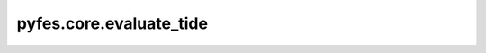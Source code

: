 pyfes.core.evaluate_tide
========================

.. py:function:: pyfes.core.evaluate_tide(\
        tidal_model: Union[pyfes.core.AbstractTidalModelComplex64, \
                            pyfes.core.AbstractTidalModelComplex128], \
        date: VectorDateTime64, \
        longitude: VectorFloat64, \
        latitude: VectorFloat64, \
        num_threads: int = 0) -> Tuple[VectorFloat64, VectorFloat64, VectorFloat8]

   Ocean tide calculation.

   :param tidal_model: Tidal model used to interpolate the modelized waves
   :param date: Date of the tide calculation
   :param longitude: Longitude in degrees for the position at which the tide is
        calculated
   :param latitude: Latitude in degrees for the position at which the tide is
        calculated
   :return: A tuple of three elements that contains:

        * The height of the diurnal and semi-diurnal constituents of the
          tidal spectrum (cm)
        * The height of the long period wave constituents of the tidal
          spectrum (cm)
        * A flag indicating if the tide is correctly estimated or not. Possible
          values are

            ======  ==========================================================
            0       The tide is undefined because the position is outside the
                    domain of the tidal model or the numerical model is
                    undefined for the requested spatial position.
            1       The tide is extrapolated with the nearest mesh point.
            2       The tide is extrapolated using a linear interpolation
                    with two surrounding grid points.
            3       The tide is extrapolated using a linear interpolation
                    with three surrounding grid points.
            4       The tide is correctly estimated.
            ======  ==========================================================

        .. note::

            The flag value ``2``, ``4`` or ``8`` are only possible if the
            tidal model used is a Cartesian grid.
